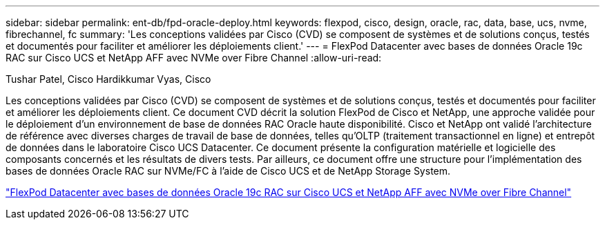 ---
sidebar: sidebar 
permalink: ent-db/fpd-oracle-deploy.html 
keywords: flexpod, cisco, design, oracle, rac, data, base, ucs, nvme, fibrechannel, fc 
summary: 'Les conceptions validées par Cisco (CVD) se composent de systèmes et de solutions conçus, testés et documentés pour faciliter et améliorer les déploiements client.' 
---
= FlexPod Datacenter avec bases de données Oracle 19c RAC sur Cisco UCS et NetApp AFF avec NVMe over Fibre Channel
:allow-uri-read: 


Tushar Patel, Cisco Hardikkumar Vyas, Cisco

[role="lead"]
Les conceptions validées par Cisco (CVD) se composent de systèmes et de solutions conçus, testés et documentés pour faciliter et améliorer les déploiements client. Ce document CVD décrit la solution FlexPod de Cisco et NetApp, une approche validée pour le déploiement d'un environnement de base de données RAC Oracle haute disponibilité. Cisco et NetApp ont validé l'architecture de référence avec diverses charges de travail de base de données, telles qu'OLTP (traitement transactionnel en ligne) et entrepôt de données dans le laboratoire Cisco UCS Datacenter. Ce document présente la configuration matérielle et logicielle des composants concernés et les résultats de divers tests. Par ailleurs, ce document offre une structure pour l'implémentation des bases de données Oracle RAC sur NVMe/FC à l'aide de Cisco UCS et de NetApp Storage System.

link:https://www.cisco.com/c/en/us/td/docs/unified_computing/ucs/UCS_CVDs/flexpod_oracle_ucs_m5.html["FlexPod Datacenter avec bases de données Oracle 19c RAC sur Cisco UCS et NetApp AFF avec NVMe over Fibre Channel"^]
